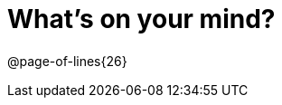 = What’s on your mind?

++++
<style>
.paragraph { height: 0.33in; }
#content { margin-top: 1.5em !important; }
</style>
++++

@page-of-lines{26}
